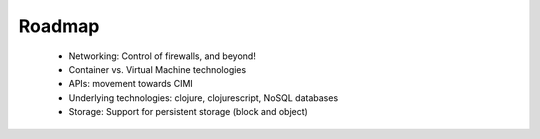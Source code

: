 Roadmap
=======

 - Networking: Control of firewalls, and beyond!
 - Container vs. Virtual Machine technologies
 - APIs: movement towards CIMI
 - Underlying technologies: clojure, clojurescript, NoSQL databases
 - Storage: Support for persistent storage (block and object)
 